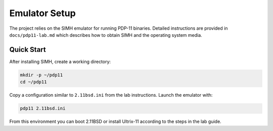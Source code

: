 Emulator Setup
==============

The project relies on the SIMH emulator for running PDP-11 binaries.
Detailed instructions are provided in ``docs/pdp11-lab.md`` which
describes how to obtain SIMH and the operating system media.

Quick Start
-----------

After installing SIMH, create a working directory:

.. code-block:: bash

   mkdir -p ~/pdp11
   cd ~/pdp11

Copy a configuration similar to ``2.11bsd.ini`` from the lab
instructions.  Launch the emulator with:

.. code-block:: bash

   pdp11 2.11bsd.ini

From this environment you can boot 2.11BSD or install Ultrix-11
according to the steps in the lab guide.
